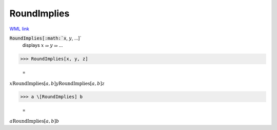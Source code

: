 RoundImplies
============

`WML link <https://reference.wolfram.com/language/ref/RoundImplies.html>`_


:code:`RoundImplies[:math:`x`, :math:`y`, ...]`
    displays :math:`x` ⥰ :math:`y` ⥰ ...





>>> RoundImplies[x, y, z]

    =
:math:`x \text{RoundImplies}[a,b] y \text{RoundImplies}[a,b] z`


>>> a \[RoundImplies] b

    =
:math:`a \text{RoundImplies}[a,b] b`


